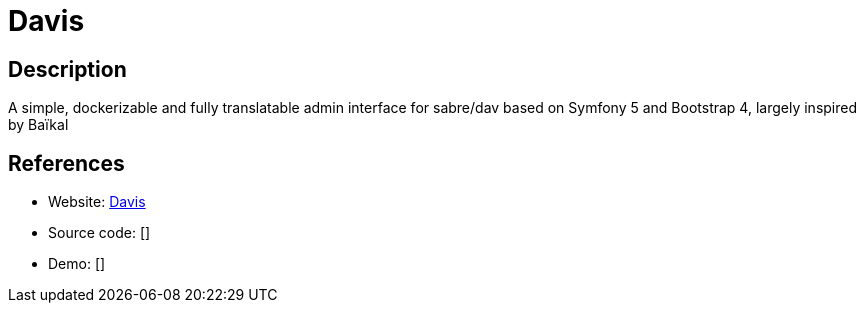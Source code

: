 = Davis

:Name:          Davis
:Language:      PHP
:License:       MIT
:Topic:         Calendaring and Contacts Management
:Category:      
:Subcategory:   

// END-OF-HEADER. DO NOT MODIFY OR DELETE THIS LINE

== Description

A simple, dockerizable and fully translatable admin interface for sabre/dav based on Symfony 5 and Bootstrap 4, largely inspired by Baïkal

== References

* Website: https://github.com/tchapi/davis/[Davis]
* Source code: []
* Demo: []

